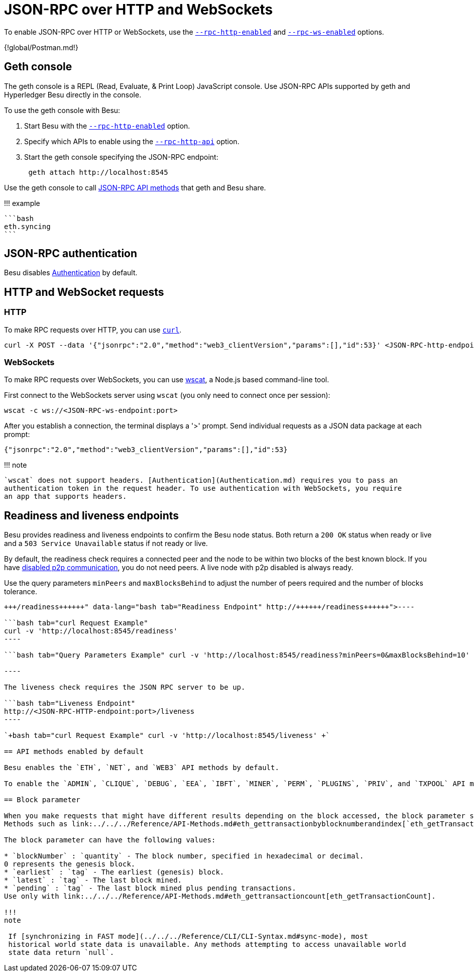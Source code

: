 = JSON-RPC over HTTP and WebSockets
:description: How to access the Hyperledger Besu API using JSON-RPC

To enable JSON-RPC over HTTP or WebSockets, use the link:../../../Reference/CLI/CLI-Syntax.md#rpc-http-enabled[`--rpc-http-enabled`] and link:../../../Reference/CLI/CLI-Syntax.md#rpc-ws-enabled[`--rpc-ws-enabled`] options.

{!global/Postman.md!}

== Geth console

The geth console is a REPL (Read, Evaluate, & Print Loop) JavaScript console.
Use JSON-RPC APIs supported by geth and Hyperledger Besu directly in the console.

To use the geth console with Besu:

. Start Besu with the link:../../../Reference/CLI/CLI-Syntax.md#rpc-http-enabled[`--rpc-http-enabled`] option.
. Specify which APIs to enable using the link:../../../Reference/CLI/CLI-Syntax.md#rpc-http-api[`--rpc-http-api`] option.
. Start the geth console specifying the JSON-RPC endpoint:
+
[source,bash]
----
 geth attach http://localhost:8545
----

Use the geth console to call xref:../../../Reference/API-Methods.adoc[JSON-RPC API methods] that geth and Besu share.

!!!
example

 ```bash
 eth.syncing
 ```

== JSON-RPC authentication

Besu disables xref:Authentication.adoc[Authentication] by default.

== HTTP and WebSocket requests

=== HTTP

To make RPC requests over HTTP, you can use https://curl.haxx.se/download.html[`curl`].

[source,bash]
----
curl -X POST --data '{"jsonrpc":"2.0","method":"web3_clientVersion","params":[],"id":53}' <JSON-RPC-http-endpoint:port>
----

=== WebSockets

To make RPC requests over WebSockets, you can use https://github.com/websockets/wscat[wscat], a Node.js based command-line tool.

First connect to the WebSockets server using `wscat` (you only need to connect once per session):

[source,bash]
----
wscat -c ws://<JSON-RPC-ws-endpoint:port>
----

After you establish a connection, the terminal displays a '>' prompt.
Send individual requests as a JSON data package at each prompt:

[source,bash]
----
{"jsonrpc":"2.0","method":"web3_clientVersion","params":[],"id":53}
----

!!!
note

 `wscat` does not support headers. [Authentication](Authentication.md) requires you to pass an
 authentication token in the request header. To use authentication with WebSockets, you require
 an app that supports headers.

== Readiness and liveness endpoints

Besu provides readiness and liveness endpoints to confirm the Besu node status.
Both return a `200 OK` status when ready or live and a `503 Service Unavailable` status if not ready or live.

By default, the readiness check requires a connected peer and the node to be within two blocks of the best known block.
If you have link:../../../Reference/CLI/CLI-Syntax.md#p2p-enabled[disabled p2p communication], you do not need peers.
A live node with p2p disabled is always ready.

Use the query parameters `minPeers` and `maxBlocksBehind` to adjust the number of peers required and the number of blocks tolerance.

```bash tab="Readiness Endpoint" http://+++<JSON-RPC-HTTP-endpoint:port>+++/readiness+++</JSON-RPC-HTTP-endpoint:port>+++

----

```bash tab="curl Request Example"
curl -v 'http://localhost:8545/readiness'
----

```bash tab="Query Parameters Example" curl -v 'http://localhost:8545/readiness?minPeers=0&maxBlocksBehind=10'

----

The liveness check requires the JSON RPC server to be up.

```bash tab="Liveness Endpoint"
http://<JSON-RPC-HTTP-endpoint:port>/liveness
----

`+bash tab="curl Request Example" curl -v 'http://localhost:8545/liveness' +`

== API methods enabled by default

Besu enables the `ETH`, `NET`, and `WEB3` API methods by default.

To enable the `ADMIN`, `CLIQUE`, `DEBUG`, `EEA`, `IBFT`, `MINER`, `PERM`, `PLUGINS`, `PRIV`, and `TXPOOL` API methods, use the link:../../../Reference/CLI/CLI-Syntax.md#rpc-http-api[`--rpc-http-api`] or link:../../../Reference/CLI/CLI-Syntax.md#rpc-ws-api[`--rpc-ws-api`] options.

== Block parameter

When you make requests that might have different results depending on the block accessed, the block parameter specifies the block.
Methods such as link:../../../Reference/API-Methods.md#eth_gettransactionbyblocknumberandindex[`eth_getTransactionByBlockNumberAndIndex`] have a block parameter.

The block parameter can have the following values:

* `blockNumber` : `quantity` - The block number, specified in hexadecimal or decimal.
0 represents the genesis block.
* `earliest` : `tag` - The earliest (genesis) block.
* `latest` : `tag` - The last block mined.
* `pending` : `tag` - The last block mined plus pending transactions.
Use only with link:../../../Reference/API-Methods.md#eth_gettransactioncount[eth_getTransactionCount].

!!!
note

 If [synchronizing in FAST mode](../../../Reference/CLI/CLI-Syntax.md#sync-mode), most
 historical world state data is unavailable. Any methods attempting to access unavailable world
 state data return `null`.
